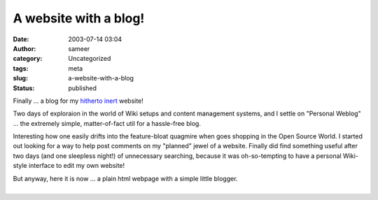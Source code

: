 A website with a blog!
######################
:date: 2003-07-14 03:04
:author: sameer
:category: Uncategorized
:tags: meta
:slug: a-website-with-a-blog
:status: published

Finally ... a blog for my `hitherto inert <http://www.it.iitb.ac.in/~sameerds/old_index.html>`__ website!

Two days of exploraion in the world of Wiki setups and content management systems, and I settle on "Personal Weblog" ... the extremely simple, matter-of-fact util for a hassle-free blog.

Interesting how one easily drifts into the feature-bloat quagmire when goes shopping in the Open Source World. I started out looking for a way to help post comments on my "planned" jewel of a website. Finally did find something useful after two days (and one sleepless night!) of unnecessary searching, because it was oh-so-tempting to have a personal Wiki-style interface to edit my own website!

| But anyway, here it is now ... a plain html webpage with a simple little blogger.
| 
